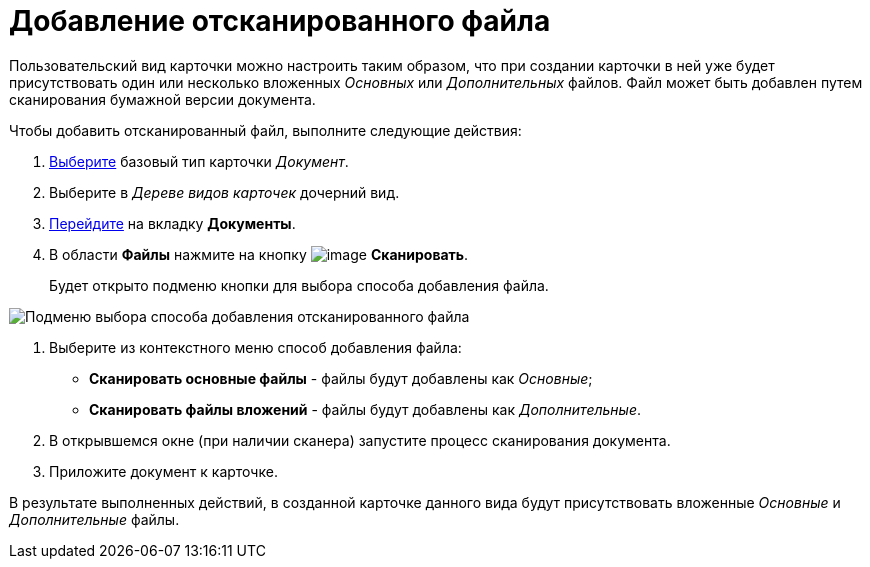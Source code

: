 = Добавление отсканированного файла

Пользовательский вид карточки можно настроить таким образом, что при создании карточки в ней уже будет присутствовать один или несколько вложенных _Основных_ или _Дополнительных_ файлов. Файл может быть добавлен путем сканирования бумажной версии документа.

.Чтобы добавить отсканированный файл, выполните следующие действия:
. xref:cSub_Work_SelectCardType.adoc[Выберите] базовый тип карточки _Документ_.
. Выберите в _Дереве видов карточек_ дочерний вид.
. xref:cSub_Interface_Document.adoc[Перейдите] на вкладку *Документы*.
. В области *Файлы* нажмите на кнопку image:buttons/cSub_Add_file_scan.png[image] *Сканировать*.
+
Будет открыто подменю кнопки для выбора способа добавления файла.

image::cSub_Document_Files_scan_add_1.png[Подменю выбора способа добавления отсканированного файла]
. Выберите из контекстного меню способ добавления файла:
* *Сканировать основные файлы* - файлы будут добавлены как _Основные_;
* *Сканировать файлы вложений* - файлы будут добавлены как _Дополнительные_.
. В открывшемся окне (при наличии сканера) запустите процесс сканирования документа.
. Приложите документ к карточке.

В результате выполненных действий, в созданной карточке данного вида будут присутствовать вложенные _Основные_ и _Дополнительные_ файлы.

